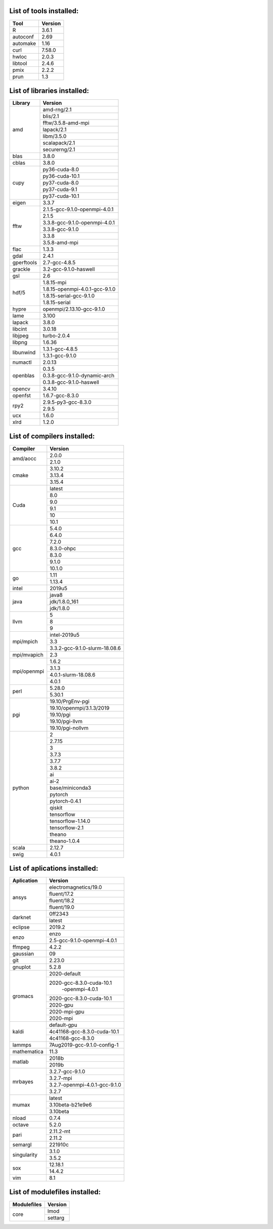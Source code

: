 List of tools installed:
------------------------

+---------------+---------------+
|      Tool     |    Version    | 
+===============+===============+
|    R          |     3.6.1     |
+---------------+---------------+
|    autoconf   |     2.69      |
+---------------+---------------+
|    automake   |     1.16      |
+---------------+---------------+
|    curl       |     7.58.0    |
+---------------+---------------+
|    hwloc      |     2.0.3     |
+---------------+---------------+
|    libtool    |     2.4.6     |
+---------------+---------------+
|    pmix       |     2.2.2     |
+---------------+---------------+
|    prun       |     1.3       |
+---------------+---------------+

List of libraries installed:
----------------------------

+---------------+------------------------------+
|    Library    |            Version           | 
+===============+==============================+
|               |        amd-rng/2.1           |
|               +------------------------------+
|               |          blis/2.1            |
|               +------------------------------+
|               |      fftw/3.5.8-amd-mpi      |
|               +------------------------------+
| amd           |          lapack/2.1          |
|               +------------------------------+
|               |          libm/3.5.0          |
|               +------------------------------+
|               |        scalapack/2.1         |
|               +------------------------------+
|               |        securerng/2.1         |
+---------------+------------------------------+
| blas          |             3.8.0            |
+---------------+------------------------------+
| cblas         |             3.8.0            |
+---------------+------------------------------+
|               |        py36-cuda-8.0         |
|               +------------------------------+
|               |        py36-cuda-10.1        |
|               +------------------------------+
| cupy          |        py37-cuda-8.0         |
|               +------------------------------+
|               |        py37-cuda-9.1         |
|               +------------------------------+
|               |        py37-cuda-10.1        |
+---------------+------------------------------+
| eigen         |             3.3.7            |
+---------------+------------------------------+
|               |2.1.5-gcc-9.1.0-openmpi-4.0.1 |
|               +------------------------------+
|               |             2.1.5            |
|               +------------------------------+
| fftw          |3.3.8-gcc-9.1.0-openmpi-4.0.1 |
|               +------------------------------+
|               |        3.3.8-gcc-9.1.0       |
|               +------------------------------+
|               |             3.3.8            |
|               +------------------------------+
|               |        3.5.8-amd-mpi         |
+---------------+------------------------------+
| flac          |             1.3.3            |
+---------------+------------------------------+
| gdal          |             2.4.1            |
+---------------+------------------------------+
| gperftools    |         2.7-gcc-4.8.5        |
+---------------+------------------------------+
| grackle       |    3.2-gcc-9.1.0-haswell     |
+---------------+------------------------------+
| gsl           |              2.6             |
+---------------+------------------------------+
|               |         1.8.15-mpi           |
|               +------------------------------+
|               |1.8.15-openmpi-4.0.1-gcc-9.1.0|
| hdf/5         +------------------------------+
|               |   1.8.15-serial-gcc-9.1.0    |
|               +------------------------------+
|               |         1.8.15-serial        |
+---------------+------------------------------+
| hypre         |  openmpi/2.13.10-gcc-9.1.0   |
+---------------+------------------------------+
| lame          |             3.100            |
+---------------+------------------------------+
| lapack        |             3.8.0            |
+---------------+------------------------------+
| libcint       |             3.0.18           |
+---------------+------------------------------+
| libjpeg       |         turbo-2.0.4          |
+---------------+------------------------------+
| libpng        |             1.6.36           |
+---------------+------------------------------+
|               |        1.3.1-gcc-4.8.5       |
| libunwind     +------------------------------+
|               |        1.3.1-gcc-9.1.0       |
+---------------+------------------------------+
| numactl       |             2.0.13           |
+---------------+------------------------------+
|               |             0.3.5            |
|               +------------------------------+
| openblas      | 0.3.8-gcc-9.1.0-dynamic-arch |
|               +------------------------------+
|               |   0.3.8-gcc-9.1.0-haswell    |
+---------------+------------------------------+
| opencv        |             3.4.10           |
+---------------+------------------------------+
| openfst       |        1.6.7-gcc-8.3.0       |
+---------------+------------------------------+
|               |     2.9.5-py3-gcc-8.3.0      |
| rpy2          +------------------------------+
|               |             2.9.5            |
+---------------+------------------------------+
| ucx           |             1.6.0            |
+---------------+------------------------------+
| xlrd          |             1.2.0            |
+---------------+------------------------------+

List of compilers  installed:
-----------------------------

+---------------+------------------------------+
|   Compiler    |            Version           |
+===============+==============================+
|               |             2.0.0            |
| amd/aocc      +------------------------------+
|               |             2.1.0            |
+---------------+------------------------------+
|               |             3.10.2           |
|               +------------------------------+
| cmake         |             3.13.4           |
|               +------------------------------+
|               |             3.15.4           |
+---------------+------------------------------+
|               |             latest           |
|               +------------------------------+
|               |              8.0             |
|               +------------------------------+
|               |              9.0             |
| Cuda          +------------------------------+
|               |              9.1             |
|               +------------------------------+
|               |              10              |
|               +------------------------------+
|               |              10.1            |
+---------------+------------------------------+
|               |             5.4.0            |
|               +------------------------------+
|               |             6.4.0            |
|               +------------------------------+
|               |             7.2.0            |
|               +------------------------------+
| gcc           |          8.3.0-ohpc          |
|               +------------------------------+
|               |             8.3.0            |
|               +------------------------------+
|               |             9.1.0            |
|               +------------------------------+
|               |             10.1.0           |
+---------------+------------------------------+
|               |              1.11            |
| go            +------------------------------+
|               |             1.13.4           |
+---------------+------------------------------+
| intel         |             2019u5           |
+---------------+------------------------------+
|               |             java8            |
|               +------------------------------+
| java          |         jdk/1.8.0_161        |
|               +------------------------------+
|               |          jdk/1.8.0           |
+---------------+------------------------------+
|               |               5              |
|               +------------------------------+
| llvm          |               8              |
|               +------------------------------+
|               |               9              |
+---------------+------------------------------+
|               |         intel-2019u5         |
|               +------------------------------+
| mpi/mpich     |              3.3             |
|               +------------------------------+
|               | 3.3.2-gcc-9.1.0-slurm-18.08.6|
+---------------+------------------------------+
| mpi/mvapich   |              2.3             |
+---------------+------------------------------+
|               |             1.6.2            |
|               +------------------------------+
|               |             3.1.3            |
| mpi/openmpi   +------------------------------+
|               |     4.0.1-slurm-18.08.6      |
|               +------------------------------+
|               |             4.0.1            |
+---------------+------------------------------+
|               |             5.28.0           |
| perl          +------------------------------+
|               |             5.30.1           |
+---------------+------------------------------+
|               |       19.10/PrgEnv-pgi       |
|               +------------------------------+
|               |   19.10/openmpi/3.1.3/2019   |
|               +------------------------------+
| pgi           |           19.10/pgi          |
|               +------------------------------+
|               |        19.10/pgi-llvm        |
|               +------------------------------+
|               |       19.10/pgi-nollvm       |
+---------------+------------------------------+
|               |               2              |
|               +------------------------------+
|               |             2.7.15           |
|               +------------------------------+
|               |               3              |
|               +------------------------------+
|               |             3.7.3            |
|               +------------------------------+
|               |             3.7.7            |
|               +------------------------------+
|               |             3.8.2            |
|               +------------------------------+
|               |              ai              |
|               +------------------------------+
|               |             ai-2             |
|               +------------------------------+
| python        |       base/miniconda3        |
|               +------------------------------+
|               |            pytorch           |
|               +------------------------------+
|               |         pytorch-0.4.1        |
|               +------------------------------+
|               |            qiskit            |
|               +------------------------------+
|               |          tensorflow          |
|               +------------------------------+
|               |       tensorflow-1.14.0      |
|               +------------------------------+
|               |        tensorflow-2.1        |
|               +------------------------------+
|               |            theano            |
|               +------------------------------+
|               |         theano-1.0.4         |
+---------------+------------------------------+
| scala         |             2.12.7           |
+---------------+------------------------------+
| swig          |             4.0.1            |
+---------------+------------------------------+

List of aplications  installed:
-------------------------------

+---------------+------------------------------+
|  Aplication   |            Version           |
+===============+==============================+
|               |     electromagnetics/19.0    |
|               +------------------------------+
|               |         fluent/17.2          |
| ansys         +------------------------------+
|               |         fluent/18.2          |
|               +------------------------------+
|               |         fluent/19.0          |
+---------------+------------------------------+
|               |            0ff2343           |
| darknet       +------------------------------+
|               |             latest           |
+---------------+------------------------------+
| eclipse       |            2019.2            |
+---------------+------------------------------+
|               |             enzo             |
| enzo          +------------------------------+
|               | 2.5-gcc-9.1.0-openmpi-4.0.1  |
+---------------+------------------------------+
| ffmpeg        |             4.2.2            |
+---------------+------------------------------+
| gaussian      |              09              |
+---------------+------------------------------+
| git           |             2.23.0           |
+---------------+------------------------------+
| gnuplot       |             5.2.8            |
+---------------+------------------------------+
|               |         2020-default         |
|               +------------------------------+
|               |   2020-gcc-8.3.0-cuda-10.1   |
|               |        -openmpi-4.0.1        |
|               +------------------------------+
|               |  2020-gcc-8.3.0-cuda-10.1    |
| gromacs       +------------------------------+
|               |           2020-gpu           |
|               +------------------------------+
|               |         2020-mpi-gpu         |
|               +------------------------------+
|               |           2020-mpi           |
+---------------+------------------------------+
|               |         default-gpu          |
|               +------------------------------+
| kaldi         | 4c41168-gcc-8.3.0-cuda-10.1  |
|               +------------------------------+
|               |       4c41168-gcc-8.3.0      |
+---------------+------------------------------+
| lammps        | 7Aug2019-gcc-9.1.0-config-1  |
+---------------+------------------------------+
| mathematica   |             11.3             |
+---------------+------------------------------+
|               |            2018b             |
| matlab        +------------------------------+
|               |            2019b             |
+---------------+------------------------------+
|               |        3.2.7-gcc-9.1.0       |
|               +------------------------------+
|               |           3.2.7-mpi          |
| mrbayes       +------------------------------+
|               | 3.2.7-openmpi-4.0.1-gcc-9.1.0|
|               +------------------------------+
|               |             3.2.7            |
+---------------+------------------------------+
|               |             latest           |
|               +------------------------------+
| mumax         |        3.10beta-b21e9e6      |
|               +------------------------------+
|               |           3.10beta           |
+---------------+------------------------------+
| nload         |             0.7.4            |
+---------------+------------------------------+
| octave        |             5.2.0            |
+---------------+------------------------------+
|               |           2.11.2-mt          |
| pari          +------------------------------+
|               |            2.11.2            |
+---------------+------------------------------+
| semargl       |            221910c           |
+---------------+------------------------------+
|               |            3.1.0             |
| singularity   +------------------------------+
|               |            3.5.2             |
+---------------+------------------------------+
|               |           12.18.1            |
| sox           +------------------------------+
|               |            14.4.2            |
+---------------+------------------------------+
| vim           |             8.1              |
+---------------+------------------------------+

List of modulefiles  installed:
-------------------------------

+---------------+------------------------------+
|  Modulefiles  |            Version           |
+===============+==============================+
|               |             lmod             |
| core          +------------------------------+
|               |            settarg           |
+---------------+------------------------------+
